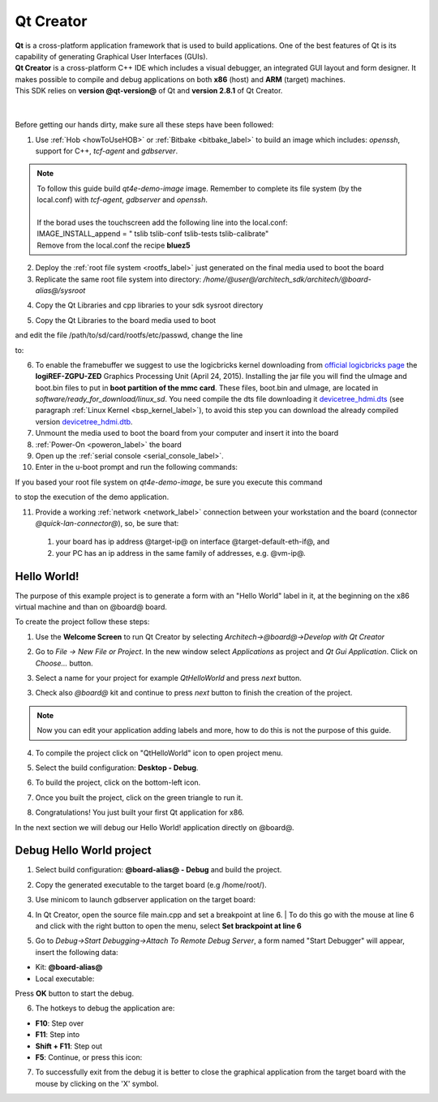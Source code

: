 .. _qt_creator_label:

Qt Creator
==========

.. image:: _static/qt-0.png
	   :align: left

| **Qt** is a cross-platform application framework that is used to build applications. One of the best features of Qt is its capability of generating Graphical User Interfaces (GUIs).
| **Qt Creator** is a cross-platform C++ IDE which includes a visual debugger, an integrated GUI layout and form designer. It makes possible to compile and debug applications on both **x86** (host) and **ARM** (target) machines.
| This SDK relies on **version @qt-version@** of Qt and **version 2.8.1** of Qt Creator.

|
|
| Before getting our hands dirty, make sure all these steps have been followed:

1. Use :ref:`Hob <howToUseHOB>` or :ref:`Bitbake <bitbake_label>` to build an image which includes: *openssh*, support for C++, *tcf-agent* and *gdbserver*.

.. note::

 | To follow this guide build *qt4e-demo-image* image. Remember to complete its file system (by the local.conf) with *tcf-agent*, *gdbserver* and *openssh*.
 | 
 | If the borad uses the touchscreen add the following line into the local.conf:
 | IMAGE_INSTALL_append = " tslib tslib-conf tslib-tests tslib-calibrate"
 | Remove from the local.conf the recipe **bluez5**

2. Deploy the :ref:`root file system <rootfs_label>` just generated on the final media used to boot the board

3. Replicate the same root file system into directory: */home/@user@/architech_sdk/architech/@board-alias@/sysroot*

.. host::

 | sudo tar @quickstart-image-tar-options@ /home/@user@/architech_sdk/architech/@board-alias@/yocto/build/tmp/deploy/images/@machine-name@/qt4e-demo-image-@machine-name@.@quickstart-image-extension@ -C /home/@user@/architech_sdk/architech/@board-alias@/sysroot/

4. Copy the Qt Libraries and cpp libraries to your sdk sysroot directory

.. host::

 | sudo cp -r /home/@user@/architech_sdk/architech/@board-alias@/toolchain/sysroots/armv7a-vfp-neon-poky-linux-gnueabi/* /home/@user@/architech_sdk/architech/@board-alias@/sysroot
 | sudo chown -R architech:architech /home/@user@/architech_sdk/architech/@board-alias@/sysroot

5. Copy the Qt Libraries to the board media used to boot

.. host::

 | sudo cp -r /home/@user@/architech_sdk/architech/@board-alias@/sysroot/* /path/to/sd/card/rootfs

and edit the file /path/to/sd/card/rootfs/etc/passwd, change the line

.. host::

 | root:x:0:0:root:/home/root:/bin/sh

to:

.. host::

 | root::0:0:root:/home/root:/bin/sh

6. To enable the framebuffer we suggest to use the logicbricks kernel downloading from `official logicbricks page <http://www.logicbricks.com/logicBRICKS/Reference-logicBRICKS-Design/Xylon-Reference-Designs-Navigation-Page.aspx>`_ the **logiREF-ZGPU-ZED** Graphics Processing Unit (April 24, 2015). Installing the jar file you will find the uImage and boot.bin files to put in **boot partition of the mmc card**. These files, boot.bin and uImage, are located in *software/ready_for_download/linux_sd*. You need compile the dts file downloading it `devicetree_hdmi.dts <_static/devicetree_hdmi.dts>`_ (see paragraph :ref:`Linux Kernel <bsp_kernel_label>`), to avoid this step you can download the already compiled version `devicetree_hdmi.dtb <_static/devicetree_hdmi.dtb>`_.

7. Unmount the media used to boot the board from your computer and insert it into the board

8. :ref:`Power-On <poweron_label>` the board

9. Open up the :ref:`serial console <serial_console_label>`.

10. Enter in the u-boot prompt and run the following commands:

.. board::

 | setenv bootargs "console=ttyPS0,115200 root=/dev/mmcblk0p2 rw earlyprintk rootwait"
 | fatload mmc 0 0x3000000 uImage
 | fatload mmc 0 0x2A00000 devicetree_hdmi.dtb
 | bootm 0x3000000 - 0x2A00000

If you based your root file system on *qt4e-demo-image*, be sure you execute this command

.. board::

 | /etc/init.d/qtdemo stop

to stop the execution of the demo application.

11. Provide a working :ref:`network <network_label>` connection between your workstation and the board (connector *@quick-lan-connector@*), so, be sure that:

 1. your board has ip address @target-ip@ on interface @target-default-eth-if@, and

 2. your PC has an ip address in the same family of addresses, e.g. @vm-ip@. 

Hello World!
------------

The purpose of this example project is to generate a form with an "Hello World" label in it, at the beginning on the x86 virtual machine and than on @board@ board.

To create the project follow these steps:

1. Use the **Welcome Screen** to run Qt Creator by selecting *Architech→@board@→Develop with Qt Creator*

.. image:: _static/qtCreatorStart.jpg
	   :align: center

2. Go to *File -> New File or Project*. In the new window select *Applications* as project and *Qt Gui Application*. Click on *Choose...* button.

.. image:: _static/qt-project-gui.jpg
	   :align: center
	   
3. Select a name for your project for example *QtHelloWorld* and press *next* button.

.. image:: _static/qt-project-name.jpg
	   :align: center

3. Check also *@board@* kit and continue to press *next* button to finish the creation of the project.

.. image:: _static/qt-project-kits.jpg
	   :align: center

.. note::

	Now you can edit your application adding labels and more, how to do this is not the purpose of this guide.

4. To compile the project click on "QtHelloWorld" icon to open project menu.

.. image:: _static/qt-1.png
	   :align: center

5. Select the build configuration: **Desktop - Debug**.

.. image:: _static/qt-2.jpg
	   :align: center

6. To build the project, click on the bottom-left icon.

.. image:: _static/qt-3.png
	   :align: center

7. Once you built the project, click on the green triangle to run it.

.. image:: _static/qt-4.png
	   :align: center

8. Congratulations! You just built your first Qt application for x86.

.. image:: _static/qt-5.png
	   :align: center

In the next section we will debug our Hello World! application directly on @board@.

Debug Hello World project
-------------------------

1. Select build configuration: **@board-alias@ - Debug** and build the project.

.. image:: _static/qt-10.jpg
	   :align: center

2. Copy the generated executable to the target board (e.g /home/root/).

.. host::

  | scp /home/@user@/architech_sdk/architech/@board-alias@/workspace/qt/build-QtHelloWorld-@board@-Debug/QtHelloWorld root@@target-ip@:/home/root

3. Use minicom to launch gdbserver application on the target board:

.. board::

  | gdbserver :10000 QtHelloWorld -qws

4. | In Qt Creator, open the source file main.cpp and set a breakpoint at line 6. 
    | To do this go with the mouse at line 6 and click with the right button to open the menu, select **Set brackpoint at line 6**

.. image:: _static/qt-6.png
	   :align: center

5. Go to *Debug→Start Debugging→Attach To Remote Debug Server*, a form named "Start Debugger" will appear, insert the following data:

.. image:: _static/qt-7.jpg
	   :align: center

- Kit: **@board-alias@**

- Local executable:

.. host::

 | /home/@user@/architech_sdk/architech/@board-alias@/workspace/qt/build-QtHelloWorld-@board@-Debug/QtHelloWorld

Press **OK** button to start the debug.

.. image:: _static/qt-8.png
	   :align: center

6. The hotkeys to debug the application are:

- **F10**: Step over

- **F11**: Step into

- **Shift + F11**: Step out

- **F5**: Continue, or press this icon:

.. image:: _static/qt-9.png
	   :align: center

7. To successfully exit from the debug it is better to close the graphical application from the target board with the mouse by clicking on the 'X' symbol. 


